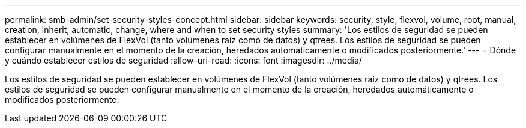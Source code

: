 ---
permalink: smb-admin/set-security-styles-concept.html 
sidebar: sidebar 
keywords: security, style, flexvol, volume, root, manual, creation, inherit, automatic, change, where and when to set security styles 
summary: 'Los estilos de seguridad se pueden establecer en volúmenes de FlexVol (tanto volúmenes raíz como de datos) y qtrees. Los estilos de seguridad se pueden configurar manualmente en el momento de la creación, heredados automáticamente o modificados posteriormente.' 
---
= Dónde y cuándo establecer estilos de seguridad
:allow-uri-read: 
:icons: font
:imagesdir: ../media/


[role="lead"]
Los estilos de seguridad se pueden establecer en volúmenes de FlexVol (tanto volúmenes raíz como de datos) y qtrees. Los estilos de seguridad se pueden configurar manualmente en el momento de la creación, heredados automáticamente o modificados posteriormente.
